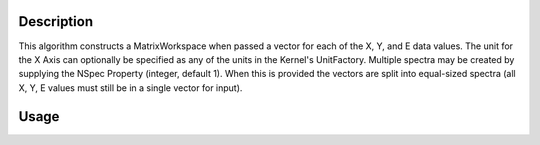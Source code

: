 .. algorithm::

.. summary::

.. alias::

.. properties::

Description
-----------

This algorithm constructs a MatrixWorkspace when passed a vector for each
of the X, Y, and E data values. The unit for the X Axis can optionally be
specified as any of the units in the Kernel's UnitFactory.  Multiple spectra
may be created by supplying the NSpec Property (integer, default 1). When
this is provided the vectors are split into equal-sized spectra (all X, Y,
E values must still be in a single vector for input).

Usage
-----

.. testcode::

     dataX = [1,2,3,4,5,6,7,8,9,10,11,12,13,14,15,16]
     dataY = [1,2,3,4,5,6,7,8,9,10,11,12]
     dataE = [1,2,3,4,5,6,7,8,9,10,11,12]
     
     # The workspace will be named "dataWS"
     dataWS = CreateWorkspace(DataX=dataX, DataY=dataY, DataE=dataE, NSpec=4,UnitX="Wavelength")

.. categories::
